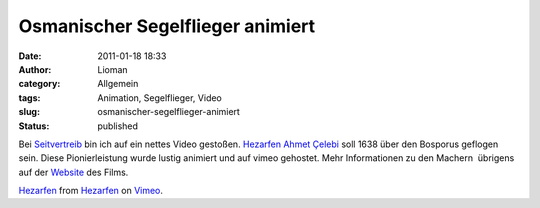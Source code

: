 Osmanischer Segelflieger animiert
#################################
:date: 2011-01-18 18:33
:author: Lioman
:category: Allgemein
:tags: Animation, Segelflieger, Video
:slug: osmanischer-segelflieger-animiert
:status: published

Bei `Seitvertreib <http://www.seitvertreib.de/2011/01/18/hezarfen/>`__
bin ich auf ein nettes Video gestoßen. `Hezarfen Ahmet
Çelebi <https://secure.wikimedia.org/wikipedia/de/wiki/Hezarfen_Ahmet_%C3%87elebi>`__
soll 1638 über den Bosporus geflogen sein. Diese Pionierleistung wurde
lustig animiert und auf vimeo gehostet. Mehr Informationen zu den
Machern  übrigens auf der
`Website <http://www.hezarfen-themovie.com/about-us.html>`__ des Films.

`Hezarfen <http://vimeo.com/18855836>`__ from
`Hezarfen <http://vimeo.com/hezarfen>`__ on
`Vimeo <http://vimeo.com>`__.
